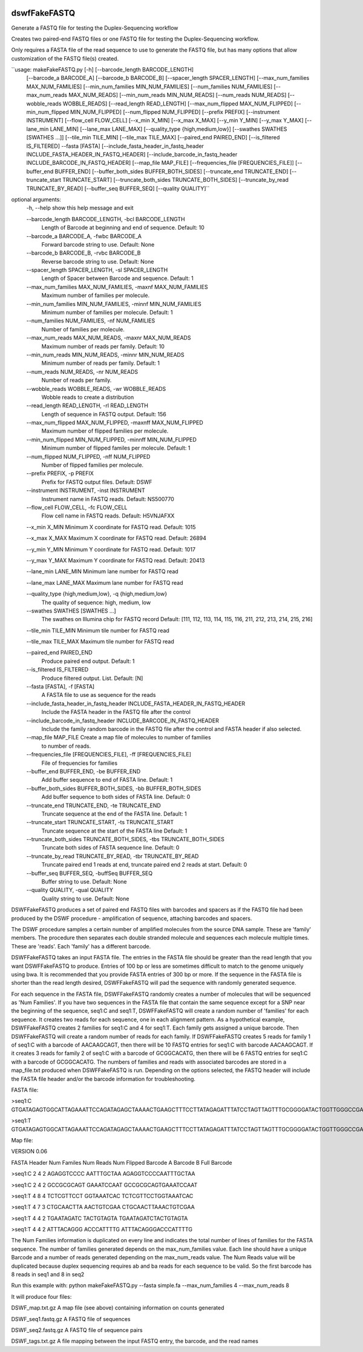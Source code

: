 |Build Status|

=====
**dswfFakeFASTQ**
=====

Generate a FASTQ file for testing the Duplex-Sequencing workflow

Creates two paired-end FASTQ files or one FASTQ file for testing the Duplex-Sequencing workflow.

Only requires a FASTA file of the read sequence to use to generate the FASTQ file, but has
many options that allow customization of the FASTQ file(s) created.

``usage: makeFakeFASTQ.py [-h] [--barcode_length BARCODE_LENGTH]
                        [--barcode_a BARCODE_A] [--barcode_b BARCODE_B]
                        [--spacer_length SPACER_LENGTH]
                        [--max_num_families MAX_NUM_FAMILIES]
                        [--min_num_families MIN_NUM_FAMILIES]
                        [--num_families NUM_FAMILIES]
                        [--max_num_reads MAX_NUM_READS]
                        [--min_num_reads MIN_NUM_READS]
                        [--num_reads NUM_READS] [--wobble_reads WOBBLE_READS]
                        [--read_length READ_LENGTH]
                        [--max_num_flipped MAX_NUM_FLIPPED]
                        [--min_num_flipped MIN_NUM_FLIPPED]
                        [--num_flipped NUM_FLIPPED] [--prefix PREFIX]
                        [--instrument INSTRUMENT] [--flow_cell FLOW_CELL]
                        [--x_min X_MIN] [--x_max X_MAX] [--y_min Y_MIN]
                        [--y_max Y_MAX] [--lane_min LANE_MIN]
                        [--lane_max LANE_MAX]
                        [--quality_type {high,medium,low}]
                        [--swathes SWATHES [SWATHES ...]]
                        [--tile_min TILE_MIN] [--tile_max TILE_MAX]
                        [--paired_end PAIRED_END] [--is_filtered IS_FILTERED]
                        --fasta [FASTA]
                        [--include_fasta_header_in_fastq_header INCLUDE_FASTA_HEADER_IN_FASTQ_HEADER]
                        [--include_barcode_in_fastq_header INCLUDE_BARCODE_IN_FASTQ_HEADER]
                        [--map_file MAP_FILE]
                        [--frequencies_file [FREQUENCIES_FILE]]
                        [--buffer_end BUFFER_END]
                        [--buffer_both_sides BUFFER_BOTH_SIDES]
                        [--truncate_end TRUNCATE_END]
                        [--truncate_start TRUNCATE_START]
                        [--truncate_both_sides TRUNCATE_BOTH_SIDES]
                        [--truncate_by_read TRUNCATE_BY_READ]
                        [--buffer_seq BUFFER_SEQ] [--quality QUALITY]``

optional arguments:
  \-h, --help            show this help message and exit

  \--barcode_length BARCODE_LENGTH, \-bcl BARCODE_LENGTH
                        Length of Barcode at beginning and end of sequence.
                        Default: 10

  \--barcode_a BARCODE_A, \-fwbc BARCODE_A
                        Forward barcode string to use. Default: None

  \--barcode_b BARCODE_B, \-rvbc BARCODE_B
                        Reverse barcode string to use. Default: None

  \--spacer_length SPACER_LENGTH, \-sl SPACER_LENGTH
                        Length of Spacer between Barcode and sequence.
                        Default: 1

  \--max_num_families MAX_NUM_FAMILIES, -maxnf MAX_NUM_FAMILIES
                        Maximum number of families per molecule.

  \--min_num_families MIN_NUM_FAMILIES, -minnf MIN_NUM_FAMILIES
                        Minimum number of families per molecule. Default: 1

  \--num_families NUM_FAMILIES, -nf NUM_FAMILIES
                        Number of families per molecule.

  \--max_num_reads MAX_NUM_READS, -maxnr MAX_NUM_READS
                        Maximum number of reads per family. Default: 10

  \--min_num_reads MIN_NUM_READS, -minnr MIN_NUM_READS
                        Minimum number of reads per family. Default: 1

  \--num_reads NUM_READS, -nr NUM_READS
                        Number of reads per family.

  \--wobble_reads WOBBLE_READS, -wr WOBBLE_READS
                        Wobble reads to create a distribution

  \--read_length READ_LENGTH, -rl READ_LENGTH
                        Length of sequence in FASTQ output. Default: 156

  \--max_num_flipped MAX_NUM_FLIPPED, -maxnff MAX_NUM_FLIPPED
                        Maximum number of flipped families per molecule.

  \--min_num_flipped MIN_NUM_FLIPPED, -minnff MIN_NUM_FLIPPED
                        Minimum number of flipped familes per molecule.
                        Default: 1

  \--num_flipped NUM_FLIPPED, -nff NUM_FLIPPED
                        Number of flipped families per molecule.

  \--prefix PREFIX, -p PREFIX
                        Prefix for FASTQ output files. Default: DSWF

  \--instrument INSTRUMENT, -inst INSTRUMENT
                        Instrument name in FASTQ reads. Default: NS500770

  \--flow_cell FLOW_CELL, -fc FLOW_CELL
                        Flow cell name in FASTQ reads. Default: H5VNJAFXX

  \--x_min X_MIN         Minimum X coordinate for FASTQ read. Default: 1015

  \--x_max X_MAX         Maximum X coordinate for FASTQ read. Default: 26894

  \--y_min Y_MIN         Minimum Y coordinate for FASTQ read. Default: 1017

  \--y_max Y_MAX         Maximum Y coordinate for FASTQ read. Default: 20413

  \--lane_min LANE_MIN   Minimum lane number for FASTQ read

  \--lane_max LANE_MAX   Maximum lane number for FASTQ read

  \--quality_type {high,medium,low}, -q {high,medium,low}
                        The quality of sequence: high, medium, low

  \--swathes SWATHES [SWATHES ...]
                        The swathes on Illumina chip for FASTQ record Default:
                        [111, 112, 113, 114, 115, 116, 211, 212, 213, 214,
                        215, 216]

  \--tile_min TILE_MIN   Minimum tile number for FASTQ read

  \--tile_max TILE_MAX   Maximum tile number for FASTQ read

  \--paired_end PAIRED_END
                        Produce paired end output. Default: 1

  \--is_filtered IS_FILTERED
                        Produce filtered output. List. Default: [N]

  \--fasta [FASTA], -f [FASTA]
                        A FASTA file to use as sequence for the reads

  \--include_fasta_header_in_fastq_header INCLUDE_FASTA_HEADER_IN_FASTQ_HEADER
                        Include the FASTA header in the FASTQ file after the
                        control

  \--include_barcode_in_fastq_header INCLUDE_BARCODE_IN_FASTQ_HEADER
                        Include the family random barcode in the FASTQ file
                        after the control and FASTA header if also selected.

  \--map_file MAP_FILE   Create a map file of molecules to number of families
                        to number of reads.

  \--frequencies_file [FREQUENCIES_FILE], -ff [FREQUENCIES_FILE]
                        File of frequencies for families

  \--buffer_end BUFFER_END, -be BUFFER_END
                        Add buffer sequence to end of FASTA line. Default: 1

  \--buffer_both_sides BUFFER_BOTH_SIDES, -bb BUFFER_BOTH_SIDES
                        Add buffer sequence to both sides of FASTA line.
                        Default: 0

  \--truncate_end TRUNCATE_END, -te TRUNCATE_END
                        Truncate sequence at the end of the FASTA line.
                        Default: 1

  \--truncate_start TRUNCATE_START, -ts TRUNCATE_START
                        Truncate sequence at the start of the FASTA line
                        Default: 1

  \--truncate_both_sides TRUNCATE_BOTH_SIDES, -tbs TRUNCATE_BOTH_SIDES
                        Truncate both sides of FASTA sequence line. Default: 0

  \--truncate_by_read TRUNCATE_BY_READ, -tbr TRUNCATE_BY_READ
                        Truncate paired end 1 reads at end, truncate paired
                        end 2 reads at start. Default: 0

  \--buffer_seq BUFFER_SEQ, -buffSeq BUFFER_SEQ
                        Buffer string to use. Default: None

  \--quality QUALITY, -qual QUALITY
                        Quality string to use. Default: None

DSWFFakeFASTQ produces a set of paired end FASTQ files with barcodes and spacers as if the 
FASTQ file had been produced by the DSWF procedure - amplification of sequence, attaching 
barcodes and spacers.  

The DSWF procedure samples a certain number of amplified molecules from the source DNA sample.
These are 'family' members.  The procedure then separates each double stranded molecule and
sequences each molecule multiple times.  These are 'reads'. Each 'family' has a different barcode.

DSWFFakeFASTQ takes an input FASTA file.  The entries in the FASTA file should be greater than
the read length that you want DSWFFakeFASTQ to produce.  Entries of 100 bp or less are sometimes
difficult to match to the genome uniquely using bwa.  It is recommended that you provide FASTA
entries of 300 bp or more. If the sequence in the FASTA file is shorter than the read length
desired, DSWFFakeFASTQ will pad the sequence with randomly generated sequence.

For each sequence in the FASTA file, DSWFFakeFASTQ randomly creates a number of molecules 
that will be sequenced as 'Num Families'.  If you have two sequences in the FASTA file that
contain the same sequence except for a SNP near the beginning of the sequence, seq1:C and seq1:T,
DSWFFakeFASTQ will create a random number of 'families' for each sequence.  It creates two reads
for each sequence, one in each alignment pattern.
As a hypothetical example, DSWFFakeFASTQ creates 2 families for seq1:C and 4 for seq1:T.  Each
family gets assigned a unique barcode.  Then DSWFFakeFASTQ will create a random number of reads
for each family.  If DSWFFakeFASTQ creates 5 reads for family 1 of seq1:C with a barcode of
AACAAGCAGT, then there will be 10 FASTQ entries for seq1:C with barcode AACAAGCAGT.  If it creates
3 reads for family 2 of seq1:C with a barcode of GCGGCACATG, then there will be 6 FASTQ entries
for seq1:C with a barcode of GCGGCACATG.  The numbers of families and reads with associated
barcodes are stored in a map_file.txt produced when DSWFFakeFASTQ is run. Depending on the
options selected, the FASTQ header will include the FASTA file header and/or the barcode
information for troubleshooting.

FASTA file:

\>seq1:C
GTGATAGAGTGGCATTAGAAATTCCAGATAGAGCTAAAACTGAAGCTTTCCTTATAGAGATTTATCCTAGTTAGTTTGCGGGGATACTGGTTGGGCCGAAATCCTTTTGAAACTGGTTAAAACTCTCAGGGGCCCTTCCATTTGGTTTTCTGCAGCTGTGGATTCCCAACCAACAGTCATTGTGATCTTCCAAGCCAGAATGTGCTCTGGGCTGGAGTGGCAGCCCCTTATTCTGGCATTCAAGAGCGTGGGCACCCTTTGGCTATTTCTAGCATTTGTCTGGTTAGCCTTTGGGAAACG

\>seq1:T
GTGATAGAGTGGCATTAGAAATTCCAGATAGAGCTAAAACTGAAGCTTTCCTTATAGAGATTTATCCTAGTTAGTTTGCGGGGATACTGGTTGGGCCGAAATCCTTTTGAAACTGGTTAAAACTCTCAGGGGCCCTTCCATTTGGTTTTCTGCAGCTGTGGATTCCCAACCAACAGTCATTGTGATCTTCCAAGCCAGAATGTGCTCTGGGCTGGAGTGGCAGCCCCTTATTCTGGCATTCAAGAGCGTGGGCACCCTTTGGCTATTTCTAGCATTTGTCTGGTTAGCCTTTGGGAAACG

Map file:

VERSION 0.06

FASTA Header    Num Familes     Num Reads       Num Flipped     Barcode A       Barcode B       Full Barcode

\>seq1:C 2       4       2       AGAGGTCCCC      AATTTGCTAA      AGAGGTCCCCAATTTGCTAA

\>seq1:C 2       4       2       GCCGCGCAGT      GAAATCCAAT      GCCGCGCAGTGAAATCCAAT

\>seq1:T 4       8       4       TCTCGTTCCT      GGTAAATCAC      TCTCGTTCCTGGTAAATCAC

\>seq1:T 4       7       3       CTGCAACTTA      AACTGTCGAA      CTGCAACTTAAACTGTCGAA

\>seq1:T 4       4       2       TGAATAGATC      TACTGTAGTA      TGAATAGATCTACTGTAGTA

\>seq1:T 4       4       2       ATTTACAGGG      ACCCATTTTG      ATTTACAGGGACCCATTTTG

The Num Families information is duplicated on every line and indicates the total number of lines 
of families for the FASTA sequence.  The number of families generated depends on the max_num_families
value.  Each line should have a unique Barcode and a number of reads generated depending on the 
max_num_reads value. The Num Reads value will be duplicated because duplex sequencing requires
ab and ba reads for each sequence to be valid. So the first barcode has 8 reads in seq1 and 8 in seq2

Run this example with:
python makeFakeFASTQ.py --fasta simple.fa --max_num_families 4 --max_num_reads 8

It will produce four files\:

DSWF_map.txt.gz         A map file (see above) containing information on counts generated

DSWF_seq1.fastq.gz      A FASTQ file of sequences

DSWF_seq2.fastq.gz      A FASTQ file of sequence pairs

DSWF_tags.txt.gz        A file mapping between the input FASTQ entry, the barcode, and the read names


.. |Build Status| image:: https://travis-ci.org/systemsbiology/dswfFakeFASTQ.svg?branch=master
   :target: https://travis-ci.org/systemsbiology/dswfFakeFASTQ
